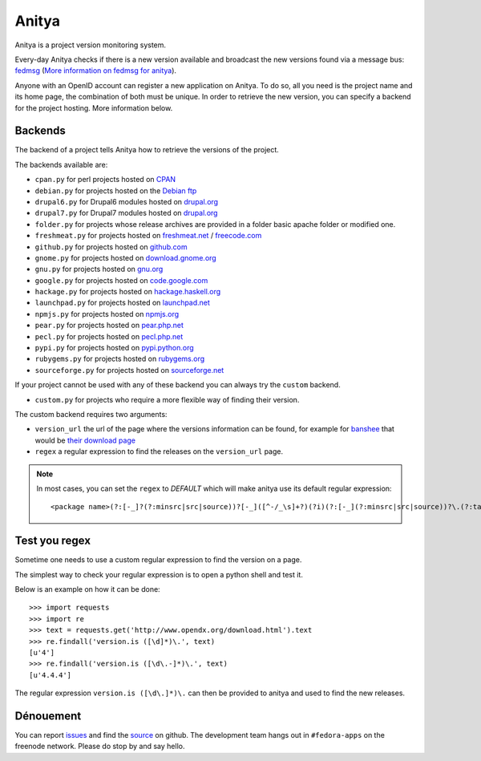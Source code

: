 Anitya
======

Anitya is a project version monitoring system.

Every-day Anitya checks if there is a new version available and broadcast the
new versions found via a message bus: `fedmsg <http://fedmsg.com/>`_
(`More information on fedmsg for anitya <fedmsg>`_).

Anyone with an OpenID account can register a new application on Anitya. To
do so, all you need is the project name and its home page, the combination
of both must be unique. In order to retrieve the new version, you can specify
a backend for the project hosting. More information below.


Backends
--------

The backend of a project tells Anitya how to retrieve the versions of the
project.

The backends available are:

* ``cpan.py`` for perl projects hosted on `CPAN <http://www.cpan.org/>`_
* ``debian.py`` for projects hosted on the
  `Debian ftp <http://ftp.debian.org/debian/pool/main/>`_
* ``drupal6.py`` for Drupal6 modules hosted on
  `drupal.org <http://drupal.org/project/>`_
* ``drupal7.py`` for Drupal7 modules hosted on
  `drupal.org <http://drupal.org/project/>`_
* ``folder.py`` for projects whose release archives are provided in a folder
  basic apache folder or modified one.
* ``freshmeat.py`` for projects hosted on
  `freshmeat.net <http://freshmeat.net/>`_ / `freecode.com <http://freecode.com/>`_
* ``github.py`` for projects hosted on `github.com <http://github.com/>`_
* ``gnome.py`` for projects hosted on
  `download.gnome.org <https://download.gnome.org/sources/>`_
* ``gnu.py`` for projects hosted on `gnu.org <https://www.gnu.org/software/>`_
* ``google.py`` for projects hosted on
  `code.google.com <https://code.google.com/>`_
* ``hackage.py`` for projects hosted on
  `hackage.haskell.org <http://hackage.haskell.org/>`_
* ``launchpad.py`` for projects hosted on
  `launchpad.net <https://launchpad.net/>`_
* ``npmjs.py`` for projects hosted on `npmjs.org <https://www.npmjs.org/>`_
* ``pear.py`` for projects hosted on
  `pear.php.net <http://pear.php.net/>`_
* ``pecl.py`` for projects hosted on
  `pecl.php.net <http://pecl.php.net/>`_
* ``pypi.py`` for projects hosted on
  `pypi.python.org <https://pypi.python.org/pypi>`_
* ``rubygems.py`` for projects hosted on
  `rubygems.org <http://rubygems.org/>`_
* ``sourceforge.py`` for projects hosted on
  `sourceforge.net <http://sourceforge.net/>`_

If your project cannot be used with any of these backend you can always try
the ``custom`` backend.

* ``custom.py`` for projects who require a more flexible way of finding their
  version.


The custom backend requires two arguments:

* ``version_url`` the url of the page where the versions information can be
  found, for example for `banshee <http://banshee.fm/>`_
  that would be `their download page <http://banshee.fm/download/>`_

* ``regex`` a regular expression to find the releases on the ``version_url``
  page.

.. note:: In most cases, you can set the ``regex`` to `DEFAULT` which will
          make anitya use its default regular expression:

          ::

            <package name>(?:[-_]?(?:minsrc|src|source))?[-_]([^-/_\s]+?)(?i)(?:[-_](?:minsrc|src|source))?\.(?:tar|t[bglx]z|tbz2|zip)


Test you regex
--------------

Sometime one needs to use a custom regular expression to find the version on
a page.

The simplest way to check your regular expression is to open a python shell
and test it.

Below is an example on how it can be done::

  >>> import requests
  >>> import re
  >>> text = requests.get('http://www.opendx.org/download.html').text
  >>> re.findall('version.is ([\d]*)\.', text)
  [u'4']
  >>> re.findall('version.is ([\d\.-]*)\.', text)
  [u'4.4.4']

The regular expression ``version.is ([\d\.]*)\.`` can then be provided to
anitya and used to find the new releases.


Dénouement
----------

You can report `issues
<https://github.com/fedora-infra/cnucnuweb/issues>`_ and find the
`source <https://github.com/fedora-infra/cnucnuweb/>`_ on github.
The development team hangs out in ``#fedora-apps`` on the freenode network.
Please do stop by and say hello.
